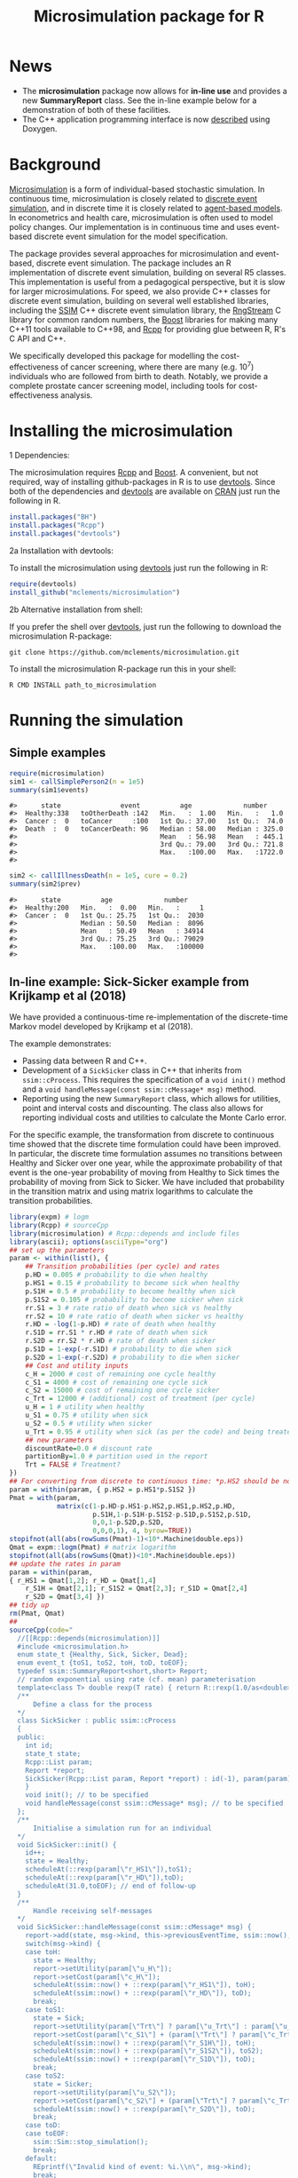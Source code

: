 #+TITLE: Microsimulation package for R

#+OPTIONS: toc:nil
#+OPTIONS: num:nil
#+OPTIONS: html-postamble:nil

# Babel settings
# +PROPERTY: session *R-microsimulation*
# +PROPERTY: cache yes
# +PROPERTY: results output graphics
# +PROPERTY: exports both
# +PROPERTY: tangle yes
# +PROPERTY: exports both

[[http://www.gnu.org/licenses/gpl-3.0.html][http://img.shields.io/:license-gpl3-blue.svg]]
* News

+ The *microsimulation* package now allows for *in-line use* and provides a new *SummaryReport* class. See the in-line example below for a demonstration of both of these facilities.
+ The C++ application programming interface is now [[https://htmlpreview.github.io/?https://github.com/mclements/microsimulation/blob/master/inst/doc/html/index.html][described]] using Doxygen.

* Background
[[https://en.wikipedia.org/wiki/Microsimulation][Microsimulation]] is a form of individual-based stochastic
simulation. In continuous time, microsimulation is closely related to
[[https://en.wikipedia.org/wiki/Discrete_event_simulation][discrete event simulation]], and in discrete time it is closely related
to [[https://en.wikipedia.org/wiki/Agent-based_model][agent-based models]]. In econometrics and health care,
microsimulation is often used to model policy changes. Our
implementation is in continuous time and uses event-based discrete
event simulation for the model specification.

The package provides several approaches for microsimulation and
event-based, discrete event simulation. The package includes an R
implementation of discrete event simulation, building on several R5
classes. This implementation is useful from a pedagogical perspective,
but it is slow for larger microsimulations. For speed, we also provide
C++ classes for discrete event simulation, building on several well
established libraries, including the [[http://www.inf.usi.ch/carzaniga/ssim/index.html][SSIM]] C++ discrete event
simulation library, the [[http://www.iro.umontreal.ca/~lecuyer/myftp/streams00/][RngStream]] C library for common random numbers,
the [[http://www.boost.org/][Boost]] libraries for making many C++11 tools available to C++98,
and [[http://www.rcpp.org/][Rcpp]] for providing glue between R, R's C API and C++.

We specifically developed this package for modelling the
cost-effectiveness of cancer screening, where there are many
(e.g. 10^7) individuals who are followed from birth to death. Notably,
we provide a complete prostate cancer screening model, including tools
for cost-effectiveness analysis.
* Installing the microsimulation
+ 1 Dependencies: ::
The microsimulation requires [[http://www.rcpp.org/][Rcpp]] and [[http://www.boost.org/][Boost]]. A convenient, but not
required, way of installing github-packages in R is to use
[[https://cran.r-project.org/web/packages/devtools/README.html][devtools]]. Since both of the dependencies and [[https://cran.r-project.org/web/packages/devtools/README.html][devtools]] are available on
[[https://cran.r-project.org/][CRAN]] just run the following in R.
#+BEGIN_SRC R :session *R-microsimulation* :exports code :eval never
  install.packages("BH")
  install.packages("Rcpp")
  install.packages("devtools")
#+END_SRC

+ 2a Installation with devtools: ::
To install the microsimulation using [[https://cran.r-project.org/web/packages/devtools/README.html][devtools]] just run the following in R:
#+BEGIN_SRC R :session *R-microsimulation* :exports code :eval never
  require(devtools)
  install_github("mclements/microsimulation")
#+END_SRC
+ 2b Alternative installation from shell: ::
# Some thing OS-specific?
If you prefer the shell over [[https://cran.r-project.org/web/packages/devtools/README.html][devtools]], just run the following to download the
microsimulation R-package:
#+BEGIN_SRC shell :exports code :eval never
  git clone https://github.com/mclements/microsimulation.git
#+END_SRC

To install the microsimulation R-package run this in your shell:
#+BEGIN_SRC shell :exports code :eval never
  R CMD INSTALL path_to_microsimulation
#+END_SRC

* Running the simulation


** Simple examples


#+name: commentify
#+begin_src emacs-lisp :var result="" :exports none
(concat "#> "(mapconcat 'identity (split-string result "\n") "\n#> "))
#+end_src

#+BEGIN_SRC R :session *R-microsimulation* :post commentify(*this*) :results output :exports both :eval never-export
  require(microsimulation)
  sim1 <- callSimplePerson2(n = 1e5)
  summary(sim1$events)
#+END_SRC

#+RESULTS:
: #>      state               event          age             number
: #>  Healthy:338   toOtherDeath :142   Min.   :  1.00   Min.   :   1.0
: #>  Cancer :  0   toCancer     :100   1st Qu.: 37.00   1st Qu.:  74.0
: #>  Death  :  0   toCancerDeath: 96   Median : 58.00   Median : 325.0
: #>                                    Mean   : 56.98   Mean   : 445.1
: #>                                    3rd Qu.: 79.00   3rd Qu.: 721.8
: #>                                    Max.   :100.00   Max.   :1722.0
: #>

#+BEGIN_SRC R :session *R-microsimulation* :post commentify(*this*) :results output :exports both :eval never-export
  sim2 <- callIllnessDeath(n = 1e5, cure = 0.2)
  summary(sim2$prev)
#+END_SRC

#+RESULTS:
: #>      state          age             number
: #>  Healthy:200   Min.   :  0.00   Min.   :     1
: #>  Cancer :  0   1st Qu.: 25.75   1st Qu.:  2030
: #>                Median : 50.50   Median :  8096
: #>                Mean   : 50.49   Mean   : 34914
: #>                3rd Qu.: 75.25   3rd Qu.: 79029
: #>                Max.   :100.00   Max.   :100000
: #>

** In-line example: Sick-Sicker example from Krijkamp et al (2018)

We have provided a continuous-time re-implementation of the discrete-time Markov model developed by Krijkamp et al (2018).

The example demonstrates:
+ Passing data between R and C++.
+ Development of a =SickSicker= class in C++ that inherits from =ssim::cProcess=. This requires the specification of a =void init()= method and a =void handleMessage(const ssim::cMessage* msg)= method.
+ Reporting using the new =SummaryReport= class, which allows for utilities, point and interval costs and discounting. The class also allows for reporting individual costs and utilities to calculate the Monte Carlo error.

For the specific example, the transformation from discrete to continuous time showed that the discrete time formulation could have been improved. In particular, the discrete time formulation assumes no transitions between Healthy and Sicker over one year, while the approximate probability of that event is the one-year probability of moving from Healthy to Sick times the probability of moving from Sick to Sicker. We have included that probability in the transition matrix and using matrix logarithms to calculate the transition probabilities.

# +BEGIN_SRC R :session *R-microsimulation* :results output wrap :exports both
#+BEGIN_SRC R :session *R-microsimulation* :results output wrap :exports both :eval never-export
library(expm) # logm
library(Rcpp) # sourceCpp
library(microsimulation) # Rcpp::depends and include files
library(ascii); options(asciiType="org")
## set up the parameters
param <- within(list(), {
    ## Transition probabilities (per cycle) and rates
    p.HD = 0.005 # probability to die when healthy
    p.HS1 = 0.15 # probability to become sick when healthy
    p.S1H = 0.5 # probability to become healthy when sick
    p.S1S2 = 0.105 # probability to become sicker when sick
    rr.S1 = 3 # rate ratio of death when sick vs healthy
    rr.S2 = 10 # rate ratio of death when sicker vs healthy
    r.HD = -log(1-p.HD) # rate of death when healthy
    r.S1D = rr.S1 * r.HD # rate of death when sick
    r.S2D = rr.S2 * r.HD # rate of death when sicker
    p.S1D = 1-exp(-r.S1D) # probability to die when sick
    p.S2D = 1-exp(-r.S2D) # probability to die when sicker
    ## Cost and utility inputs
    c_H = 2000 # cost of remaining one cycle healthy
    c_S1 = 4000 # cost of remaining one cycle sick
    c_S2 = 15000 # cost of remaining one cycle sicker
    c_Trt = 12000 # (additional) cost of treatment (per cycle)
    u_H = 1 # utility when healthy
    u_S1 = 0.75 # utility when sick
    u_S2 = 0.5 # utility when sicker
    u_Trt = 0.95 # utility when sick (as per the code) and being treated
    ## new parameters
    discountRate=0.0 # discount rate
    partitionBy=1.0 # partition used in the report
    Trt = FALSE # Treatment?
})
## For converting from discrete to continuous time: *p.HS2 should be non-zero*
param = within(param, { p.HS2 = p.HS1*p.S1S2 })
Pmat = with(param,
            matrix(c(1-p.HD-p.HS1-p.HS2,p.HS1,p.HS2,p.HD,
                     p.S1H,1-p.S1H-p.S1S2-p.S1D,p.S1S2,p.S1D,
                     0,0,1-p.S2D,p.S2D,
                     0,0,0,1), 4, byrow=TRUE))
stopifnot(all(abs(rowSums(Pmat)-1)<10*.Machine$double.eps))
Qmat = expm::logm(Pmat) # matrix logarithm
stopifnot(all(abs(rowSums(Qmat))<10*.Machine$double.eps))
## update the rates in param
param = within(param,
{ r_HS1 = Qmat[1,2]; r_HD = Qmat[1,4]
    r_S1H = Qmat[2,1]; r_S1S2 = Qmat[2,3]; r_S1D = Qmat[2,4]
    r_S2D = Qmat[3,4] })
## tidy up
rm(Pmat, Qmat)
##
sourceCpp(code="
  //[[Rcpp::depends(microsimulation)]]
  #include <microsimulation.h>
  enum state_t {Healthy, Sick, Sicker, Dead};
  enum event_t {toS1, toS2, toH, toD, toEOF};
  typedef ssim::SummaryReport<short,short> Report;
  // random exponential using rate (cf. mean) parameterisation
  template<class T> double rexp(T rate) { return R::rexp(1.0/as<double>(rate)); }
  /**
      Define a class for the process
  */
  class SickSicker : public ssim::cProcess
  {
  public:
    int id;
    state_t state;
    Rcpp::List param;
    Report *report;
    SickSicker(Rcpp::List param, Report *report) : id(-1), param(param), report(report) {
    }
    void init(); // to be specified
    void handleMessage(const ssim::cMessage* msg); // to be specified
  };
  /**
      Initialise a simulation run for an individual
  */
  void SickSicker::init() {
    id++;
    state = Healthy;
    scheduleAt(::rexp(param[\"r_HS1\"]),toS1);
    scheduleAt(::rexp(param[\"r_HD\"]),toD);
    scheduleAt(31.0,toEOF); // end of follow-up
  }
  /**
      Handle receiving self-messages
  */
  void SickSicker::handleMessage(const ssim::cMessage* msg) {
    report->add(state, msg->kind, this->previousEventTime, ssim::now(), id);
    switch(msg->kind) {
    case toH:
      state = Healthy;
      report->setUtility(param[\"u_H\"]);
      report->setCost(param[\"c_H\"]);
      scheduleAt(ssim::now() + ::rexp(param[\"r_HS1\"]), toH);
      scheduleAt(ssim::now() + ::rexp(param[\"r_HD\"]), toD);
      break;
    case toS1:
      state = Sick;
      report->setUtility(param[\"Trt\"] ? param[\"u_Trt\"] : param[\"u_S1\"]);
      report->setCost(param[\"c_S1\"] + (param[\"Trt\"] ? param[\"c_Trt\"] : 0.0));
      scheduleAt(ssim::now() + ::rexp(param[\"r_S1H\"]), toH);
      scheduleAt(ssim::now() + ::rexp(param[\"r_S1S2\"]), toS2);
      scheduleAt(ssim::now() + ::rexp(param[\"r_S1D\"]), toD);
      break;
    case toS2:
      state = Sicker;
      report->setUtility(param[\"u_S2\"]);
      report->setCost(param[\"c_S2\"] + (param[\"Trt\"] ? param[\"c_Trt\"] : 0.0));
      scheduleAt(ssim::now() + ::rexp(param[\"r_S2D\"]), toD);
      break;
    case toD:
    case toEOF:
      ssim::Sim::stop_simulation();
      break;
    default:
      REprintf(\"Invalid kind of event: %i.\\n\", msg->kind);
      break;
    }
    if (id % 10000 == 0) Rcpp::checkUserInterrupt(); /* be polite */
  }
  /**
      Exported function: Run the simulation n times and return a report
  */
  //[[Rcpp::export]]
  Rcpp::List callSim(int n, Rcpp::List param, bool indivp = true) {
    Report report(n,indivp);
    report.setPartition(0.0,30.0,param[\"partitionBy\"]);
    report.setDiscountRate(param[\"discountRate\"]);
    SickSicker person(param,&report);
    for (int i = 0; i < n; i++) {
      ssim::Sim::create_process(&person);
      ssim::Sim::run_simulation();
      ssim::Sim::clear();
    }
    Rcpp::List lst = report.asList();
    lst.push_back(param,\"param\");
    return lst;
  }")
## NOTE: the following function needs to be defined or re-defined /after/ sourceCpp()
simulations = function(n, param, indivp=TRUE) {
    object = callSim(n, param, indivp)
    stateT = c("Healthy","Sick","Sicker","Dead")
    eventT = c("toS1", "toS2", "toH", "toD", "toEOF")
    for (name in c("ut","costs","pt","events","prev"))
        object[[name]] = transform(object[[name]], state=stateT[Key+1], Key=NULL)
    object$events = transform(object$events, event=eventT[event+1])
    class(object) = c("SickSicker","SummaryReport")
    object
}
## define a utility function for using system.time with ascii
ascii.proc_time = function(x, include.rownames=FALSE, include.colnames=TRUE, ...)
    ascii(summary(x), include.rownames, include.colnames, ...)
## run the simulations
set.seed(12345)
ascii(system.time(sim1 <- simulations(1e4,within(param, {Trt = FALSE}))),header=TRUE)
set.seed(12345)
ascii(system.time(sim2 <- simulations(1e4,within(param, {Trt = TRUE}))),FALSE,FALSE)
cat("\n")
ascii(ICER(sim1,sim2), rownames=c("No treatment","Treatment"),
      caption="Continuous-time Sick-Sicker model for n=10,000 individuals")
#+end_src

#+RESULTS:
:RESULTS:
| user | system | elapsed |
|------+--------+---------|
| 0.36 |   0.00 |    0.37 |
| 0.37 |   0.00 |    0.37 |

#+CAPTION: Continuous-time Sick-Sicker model for n=10,000 individuals
|              | *Total*  |       |        |       | *Incremental* |       |       |       |          |
|              | Costs    | (se)  | QALYs  | (se)  | Costs         | (se)  | QALYs | (se)  | ICER     |
|--------------+----------+-------+--------+-------+---------------+-------+-------+-------+----------|
| No treatment | 70261.0  | 507.8 | 15.223 | 0.085 |               |       |       |       |          |
| Treatment    | 113445.4 | 895.3 | 15.406 | 0.086 | 43184.4       | 406.1 | 0.184 | 0.002 | 235016.9 |
:END:

+ The simulations can also be undertaken in parallel:
 
# +BEGIN_SRC R :session *R-microsimulation* :results output wrap :exports both
#+BEGIN_SRC R :session *R-microsimulation* :results output wrap :exports both :eval never-export

  library(parallel)
  set.seed(12345)
  mcsimulations <- function(n, simulations, ..., mc.cores = getOption("mc.cores", 2L)) {
      n.seg <- diff(c((0:(mc.cores-1))*floor(n/mc.cores),n))
      do.call(rbind, mclapply(n.seg, simulations, ..., mc.cores=mc.cores))
  }
  ascii(system.time(sim1 <- mcsimulations(1e5, simulations,
                                          param=within(param, {Trt = FALSE}))),
        header=TRUE)
  set.seed(12345)
  ascii(system.time(sim2 <- mcsimulations(1e5, simulations,
                                          param=within(param, {Trt = TRUE}))),
        FALSE,FALSE)
  cat("\n")
  ascii(ICER(sim1,sim2),caption="Continuous-time Sick-Sicker model for n=100,000 individuals")

#+end_src

#+RESULTS:
:RESULTS:
| user | system | elapsed |
|------+--------+---------|
| 3.90 |   0.02 |    1.96 |
| 4.01 |   0.02 |    2.02 |

#+CAPTION: Continuous-time Sick-Sicker model for n=100,000 individuals
|           | *Total*  |       |        |       | *Incremental* |       |       |       |          |
|           | Costs    | (se)  | QALYs  | (se)  | Costs         | (se)  | QALYs | (se)  | ICER     |
|-----------+----------+-------+--------+-------+---------------+-------+-------+-------+----------|
| Reference | 69951.3  | 159.5 | 15.305 | 0.027 |               |       |       |       |          |
| Treatment | 112771.7 | 281.1 | 15.490 | 0.027 | 42820.4       | 127.8 | 0.185 | 0.001 | 231934.8 |
:END:

There was an appreciable difference in the estimates from the discrete-time case and the continuous-time case. This issue warrants further investigation, particularly given that the discrete time case ignores any transitions between Healthy and Sicker within a one-year period.

#+caption: Results from Krijkamp et al (2018), Table 2 for their discrete-time microsimulation model with n=100,000 individuals
|           | *Total* |      |       |       | *Incremental* |      |       |       |        |
|           |   Costs | (se) | QALYs |  (se) |         Costs | (se) | QALYs |  (se) |   ICER |
|-----------+---------+------+-------+-------+---------------+------+-------+-------+--------|
|           |         |      |       |       |           <r> |      |       |       |        |
| Reference |   75996 |  183 | 15.82 | 0.016 |               |      |       |       |        |
| Treatment |  141644 |  343 | 16.38 | 0.016 |         65648 |  164 | 0.561 | 0.001 | 117087 |


*** Limitations of the in-line approach

One limitation for the in-line code is that common random numbers, which are manipulated in C++ and use R's random number functions, are *not* available. Common random numbers can be used in a package, which is used by the [[https://github.com/mclements/prostata][prostata]] package.


** Extensive use case
For more advance use of the microsimulation framework, please have a
look at our prostate cancer natural history model:

[[https://github.com/mclements/prostata]]

# Local Variables:
# org-confirm-babel-evaluate: nil
# End:
